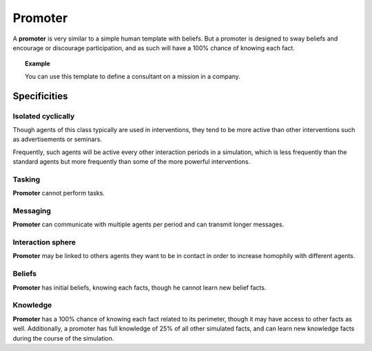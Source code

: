 .. index::Cognitive architecture, template, promoter

********
Promoter
********

A **promoter** is very similar to a simple human template with beliefs. But a promoter is designed to sway beliefs and encourage or discourage participation, and as such will have a 100% chance of knowing each fact.

.. topic:: Example

    You can use this template to define a consultant on a mission in a company.

Specificities
*************

Isolated cyclically
===================
Though agents of this class typically are used in interventions, they tend to be more active than other interventions such as advertisements or seminars.

Frequently, such agents will be active every other interaction periods in a simulation, which is less frequently than the standard agents but more frequently than some of the more powerful interventions.

Tasking
=======
**Promoter** cannot perform tasks.

Messaging
=========
**Promoter** can communicate with multiple agents per period and can transmit longer messages. 

Interaction sphere
==================
**Promoter** may be linked to others agents they want to be in contact in order to increase homophily with different agents.

Beliefs
=======
**Promoter** has initial beliefs, knowing each facts, though he cannot learn new belief facts.

Knowledge
=========
**Promoter** has a 100% chance of knowing each fact related to its perimeter, though it may have access to other facts as well. Additionally, a promoter has full knowledge of 25% of all other simulated facts, and can learn new knowledge facts during the course of the simulation.
